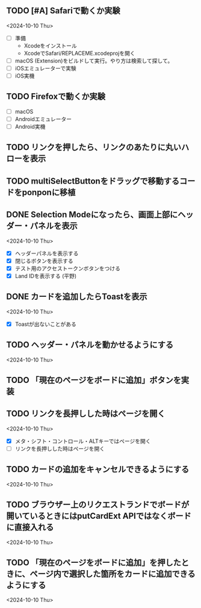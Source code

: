 ** TODO [#A] Safariで動くか実験
<2024-10-10 Thu>

- [ ] 準備
  - Xcodeをインストール
  - XcodeでSafari/REPLACEME.xcodeprojを開く

- [ ] macOS (Extension)をビルドして実行。やり方は検索して探して。
- [ ] iOSエミュレーターで実験
- [ ] iOS実機

** TODO Firefoxで動くか実験

- [ ] macOS
- [ ] Androidエミュレーター
- [ ] Android実機

** TODO リンクを押したら、リンクのあたりに丸いハローを表示
** TODO multiSelectButtonをドラッグで移動するコードをponponに移植
** DONE Selection Modeになったら、画面上部にヘッダー・パネルを表示
<2024-10-10 Thu>

- [X] ヘッダーパネルを表示する
- [X] 閉じるボタンを表示する
- [X] テスト用のアクセストークンボタンをつける
- [X] Land IDを表示する (平野)

** DONE カードを追加したらToastを表示
<2024-10-10 Thu>

- [X] Toastが出ないことがある

** TODO ヘッダー・パネルを動かせるようにする
<2024-10-10 Thu>


** TODO 「現在のページをボードに追加」ボタンを実装

** TODO リンクを長押しした時はページを開く
<2024-10-10 Thu>

- [X] メタ・シフト・コントロール・ALTキーではページを開く
- [ ] リンクを長押しした時はページを開く

** TODO カードの追加をキャンセルできるようにする
<2024-10-10 Thu>

** TODO ブラウザー上のリクエストランドでボードが開いているときにはputCardExt APIではなくボードに直接入れる
<2024-10-10 Thu>

** TODO 「現在のページをボードに追加」を押したときに、ページ内で選択した箇所をカードに追加できるようにする
<2024-10-10 Thu>
